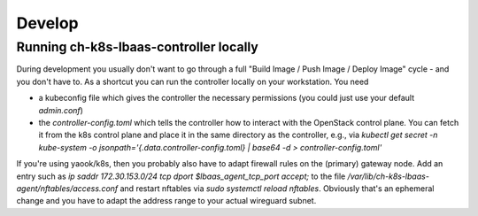 Develop
#######

Running ch-k8s-lbaas-controller locally
=======================================

During development you usually don't want to go through a full "Build Image / Push Image / Deploy Image" cycle - and you don't have to. As a shortcut you can run the controller locally on your workstation. You need

- a kubeconfig file which gives the controller the necessary permissions (you could just use your default `admin.conf`)
- the `controller-config.toml` which tells the controller how to interact with the OpenStack control plane. You can fetch it from the k8s control plane and place it in the same directory as the controller, e.g., via `kubectl get secret -n kube-system -o jsonpath='{.data.controller-config\.toml} | base64 -d > controller-config.toml'`

If you're using yaook/k8s, then you probably also have to adapt firewall rules on the (primary) gateway node. Add an entry such as `ip saddr 172.30.153.0/24 tcp dport $lbaas_agent_tcp_port accept;` to the file `/var/lib/ch-k8s-lbaas-agent/nftables/access.conf` and restart nftables via `sudo systemctl reload nftables`. Obviously that's an ephemeral change and you have to adapt the address range to your actual wireguard subnet.